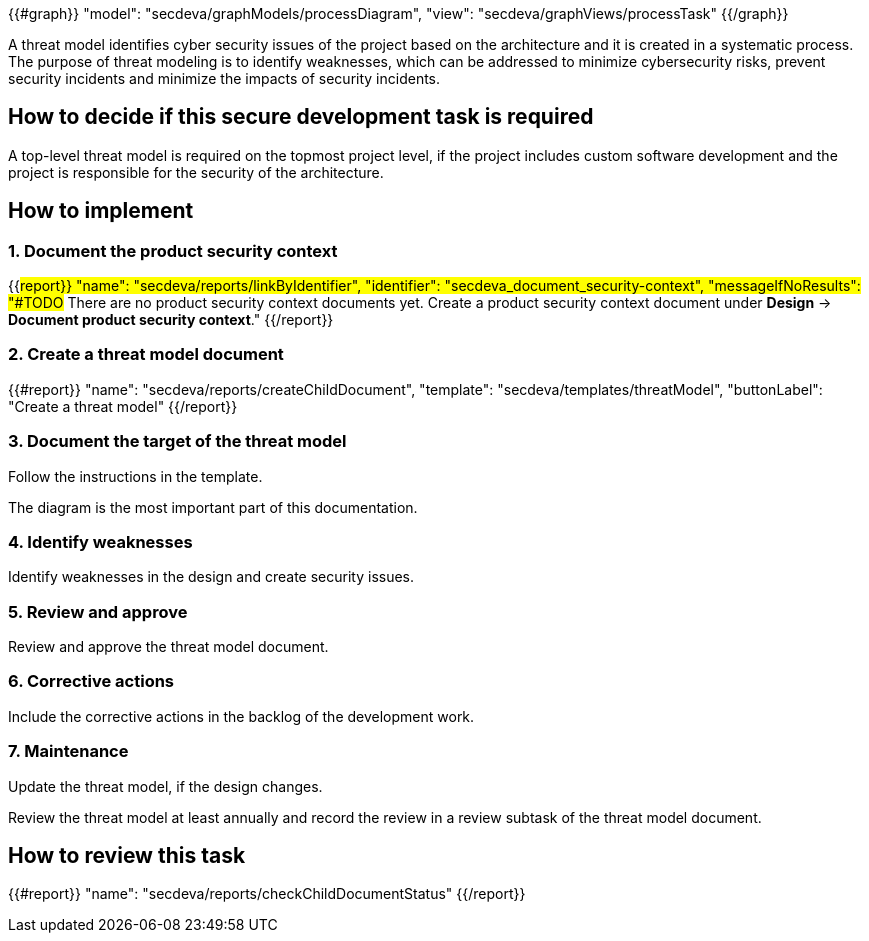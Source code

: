 {{#graph}}
  "model": "secdeva/graphModels/processDiagram",
  "view": "secdeva/graphViews/processTask"
{{/graph}}

A threat model identifies cyber security issues of the project based on the architecture and it is created in a systematic process. The purpose of threat modeling is to identify weaknesses, which can be addressed to minimize cybersecurity risks, prevent security incidents and minimize the impacts of security incidents.

== How to decide if this secure development task is required

A top-level threat model is required on the topmost project level, if the project includes custom software development and the project is responsible for the security of the architecture.

== How to implement

=== 1. Document the product security context

{{#report}}
  "name": "secdeva/reports/linkByIdentifier",
  "identifier": "secdeva_document_security-context",
  "messageIfNoResults": "#TODO# There are no product security context documents yet. Create a product security context document under *Design* → *Document product security context*."
{{/report}}

=== 2. Create a threat model document

{{#report}}
  "name": "secdeva/reports/createChildDocument",
  "template": "secdeva/templates/threatModel",
  "buttonLabel": "Create a threat model"
{{/report}}

=== 3. Document the target of the threat model

Follow the instructions in the template.

The  diagram is the most important part of this documentation.

=== 4. Identify weaknesses

Identify weaknesses in the design and create security issues.

=== 5. Review and approve

Review and approve the threat model document.

=== 6. Corrective actions

Include the corrective actions in the backlog of the development work.

=== 7. Maintenance

Update the threat model, if the design changes.

Review the threat model at least annually and record the review in a review subtask of the threat model document.

== How to review this task

{{#report}}
  "name": "secdeva/reports/checkChildDocumentStatus"
{{/report}}
